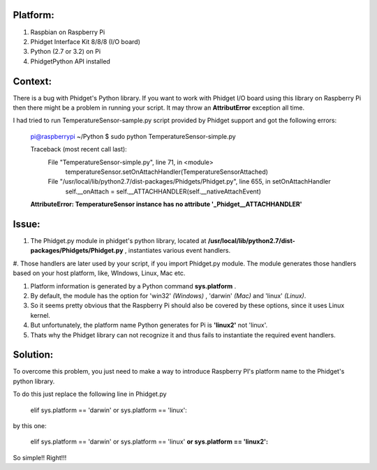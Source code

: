 Platform:
=========
1. Raspbian on Raspberry Pi
#. Phidget Interface Kit 8/8/8 (I/O board)
#. Python (2.7 or 3.2) on Pi
#. PhidgetPython API installed


Context:
========
There is a bug with Phidget's Python library. If you want to work with Phidget I/O board using this library 
on Raspberry Pi then there might be a problem in running your script. It may throw an **AttributError** exception all time. 

I had tried to run TemperatureSensor-sample.py script provided by Phidget support and got the following errors:

	pi@raspberrypi ~/Python $ sudo python TemperatureSensor-simple.py
	
	Traceback (most recent call last):
	  File "TemperatureSensor-simple.py", line 71, in <module>
	    temperatureSensor.setOnAttachHandler(TemperatureSensorAttached)
	  File "/usr/local/lib/python2.7/dist-packages/Phidgets/Phidget.py", line 655, in setOnAttachHandler
	    self.__onAttach = self.__ATTACHHANDLER(self.__nativeAttachEvent)
	**AttributeError: TemperatureSensor instance has no attribute '_Phidget__ATTACHHANDLER'**


Issue:
=====
1. The Phidget.py module in phidget's python library, located at **/usr/local/lib/python2.7/dist-packages/Phidgets/Phidget.py** , instantiates various event handlers. 

#. Those handlers are later used by your script, if you import Phidget.py module. The module generates those handlers based on your 
host platform, like, WIndows, Linux, Mac etc. 

#. Platform information is generated by a Python command **sys.platform** .

#. By default, the module has the option for 'win32' *(Windows)* , 'darwin' *(Mac)* and 'linux' *(Linux)*.  

#. So it seems pretty obvious that the Raspberry Pi should also be covered by these options, since it uses Linux kernel. 

#. But unfortunately, the platform name Python generates for Pi is **'linux2'** not 'linux'. 

#. Thats why the Phidget library can not recognize it and thus fails to instantiate the required event handlers.



Solution:
========
To overcome this problem, you just need to make a way to introduce Raspberry PI's platform name to the Phidget's python library.

To do this just replace the following line in Phidget.py 

	elif sys.platform == 'darwin' or sys.platform == 'linux':

by this one:

	elif sys.platform == 'darwin' or sys.platform == 'linux' **or sys.platform == 'linux2':**

So simple!! Right!!!